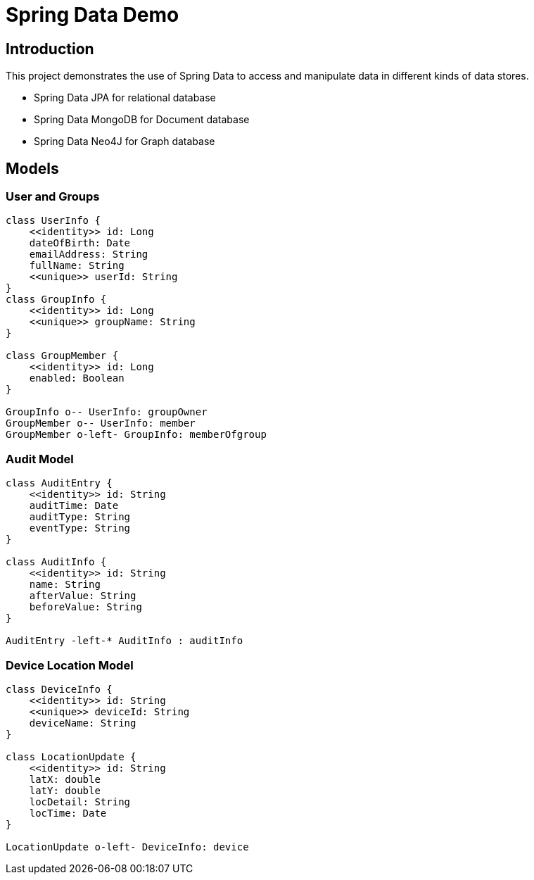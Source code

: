 = Spring Data Demo


== Introduction
This project demonstrates the use of Spring Data to access and manipulate data in different kinds of data stores.

* Spring Data JPA for relational database
* Spring Data MongoDB for Document database
* Spring Data Neo4J for Graph database

== Models
=== User and Groups
[plantuml, data-model-user, png]
....
class UserInfo {
    <<identity>> id: Long
    dateOfBirth: Date
    emailAddress: String
    fullName: String
    <<unique>> userId: String
}
class GroupInfo {
    <<identity>> id: Long
    <<unique>> groupName: String
}

class GroupMember {
    <<identity>> id: Long
    enabled: Boolean
}

GroupInfo o-- UserInfo: groupOwner
GroupMember o-- UserInfo: member
GroupMember o-left- GroupInfo: memberOfgroup
....

=== Audit Model

[plantuml, data-model-audit, png]
....

class AuditEntry {
    <<identity>> id: String
    auditTime: Date
    auditType: String
    eventType: String
}

class AuditInfo {
    <<identity>> id: String
    name: String
    afterValue: String
    beforeValue: String
}

AuditEntry -left-* AuditInfo : auditInfo
....

=== Device Location Model
[plantuml, data-model-location, png]
....
class DeviceInfo {
    <<identity>> id: String
    <<unique>> deviceId: String
    deviceName: String
}

class LocationUpdate {
    <<identity>> id: String
    latX: double
    latY: double
    locDetail: String
    locTime: Date
}

LocationUpdate o-left- DeviceInfo: device

....